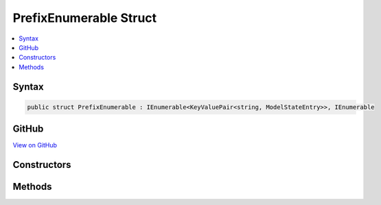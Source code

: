

PrefixEnumerable Struct
=======================



.. contents:: 
   :local:













Syntax
------

.. code-block:: csharp

   public struct PrefixEnumerable : IEnumerable<KeyValuePair<string, ModelStateEntry>>, IEnumerable





GitHub
------

`View on GitHub <https://github.com/aspnet/apidocs/blob/master/aspnet/mvc/src/Microsoft.AspNet.Mvc.Abstractions/ModelBinding/ModelStateDictionary.cs>`_





.. dn:structure:: Microsoft.AspNet.Mvc.ModelBinding.ModelStateDictionary.PrefixEnumerable

Constructors
------------

.. dn:structure:: Microsoft.AspNet.Mvc.ModelBinding.ModelStateDictionary.PrefixEnumerable
    :noindex:
    :hidden:

    
    .. dn:constructor:: Microsoft.AspNet.Mvc.ModelBinding.ModelStateDictionary.PrefixEnumerable.PrefixEnumerable(Microsoft.AspNet.Mvc.ModelBinding.ModelStateDictionary, System.String)
    
        
        
        
        :type dictionary: Microsoft.AspNet.Mvc.ModelBinding.ModelStateDictionary
        
        
        :type prefix: System.String
    
        
        .. code-block:: csharp
    
           public PrefixEnumerable(ModelStateDictionary dictionary, string prefix)
    

Methods
-------

.. dn:structure:: Microsoft.AspNet.Mvc.ModelBinding.ModelStateDictionary.PrefixEnumerable
    :noindex:
    :hidden:

    
    .. dn:method:: Microsoft.AspNet.Mvc.ModelBinding.ModelStateDictionary.PrefixEnumerable.GetEnumerator()
    
        
        :rtype: Microsoft.AspNet.Mvc.ModelBinding.ModelStateDictionary.PrefixEnumerator
    
        
        .. code-block:: csharp
    
           public ModelStateDictionary.PrefixEnumerator GetEnumerator()
    
    .. dn:method:: Microsoft.AspNet.Mvc.ModelBinding.ModelStateDictionary.PrefixEnumerable.System.Collections.Generic.IEnumerable<System.Collections.Generic.KeyValuePair<System.String, Microsoft.AspNet.Mvc.ModelBinding.ModelStateEntry>>.GetEnumerator()
    
        
        :rtype: System.Collections.Generic.IEnumerator{System.Collections.Generic.KeyValuePair{System.String,Microsoft.AspNet.Mvc.ModelBinding.ModelStateEntry}}
    
        
        .. code-block:: csharp
    
           IEnumerator<KeyValuePair<string, ModelStateEntry>> IEnumerable<KeyValuePair<string, ModelStateEntry>>.GetEnumerator()
    
    .. dn:method:: Microsoft.AspNet.Mvc.ModelBinding.ModelStateDictionary.PrefixEnumerable.System.Collections.IEnumerable.GetEnumerator()
    
        
        :rtype: System.Collections.IEnumerator
    
        
        .. code-block:: csharp
    
           IEnumerator IEnumerable.GetEnumerator()
    

